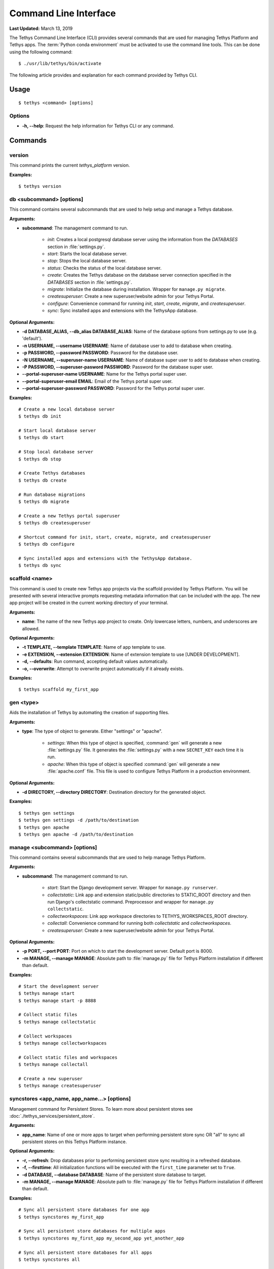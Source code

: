 **********************
Command Line Interface
**********************

**Last Updated:** March 13, 2019

The Tethys Command Line Interface (CLI) provides several commands that are used for managing Tethys Platform and Tethys apps. The :term:`Python conda environment` must be activated to use the command line tools. This can be done using the following command:

::

    $ ./usr/lib/tethys/bin/activate

The following article provides and explanation for each command provided by Tethys CLI.

Usage
=====

::

    $ tethys <command> [options]

Options
-------

* **-h, --help**: Request the help information for Tethys CLI or any command.


Commands
========

.. _tethys_version_cmd:

version
-------

This command prints the current `tethys_platform` version.

**Examples:**

::

    $ tethys version


.. _tethys_db_cmd:

db <subcommand> [options]
-------------------------

This command contains several subcommands that are used to help setup and manage a Tethys database.

**Arguments:**

* **subcommand**: The management command to run.

    * *init*: Creates a local postgresql database server using the information from the `DATABASES` section in :file:`settings.py`.
    * *start*: Starts the local database server.
    * *stop*: Stops the local database server.
    * *status*: Checks the status of the local database server.
    * *create*: Creates the Tethys database on the database server connection specified in the `DATABASES` section in :file:`settings.py`.
    * *migrate*: Initialize the database during installation. Wrapper for ``manage.py migrate``.
    * *createsuperuser*: Create a new superuser/website admin for your Tethys Portal.
    * *configure*: Convenience command for running *init*, *start*, *create*, *migrate*, and *createsuperuser*.
    * *sync*: Sync installed apps and extensions with the TethysApp database.

**Optional Arguments:**

* **-d DATABASE_ALIAS, --db_alias DATABASE_ALIAS**: Name of the database options from settings.py to use (e.g. 'default').
* **-n USERNAME, --username USERNAME**: Name of database user to add to database when creating.
* **-p PASSWORD, --password PASSWORD**: Password for the database user.
* **-N USERNAME, --superuser-name USERNAME**: Name of database super user to add to database when creating.
* **-P PASSWORD, --superuser-pasword PASSWORD**: Password for the database super user.
* **--portal-superuser-name USERNAME**: Name for the Tethys portal super user.
* **--portal-superuser-email EMAIL**: Email of the Tethys portal super user.
* **--portal-superuser-password PASSWORD**: Password for the Tethys portal super user.

**Examples:**

::

    # Create a new local database server
    $ tethys db init

    # Start local database server
    $ tethys db start

    # Stop local database server
    $ tethys db stop

    # Create Tethys databases
    $ tethys db create

    # Run database migrations
    $ tethys db migrate

    # Create a new Tethys portal superuser
    $ tethys db createsuperuser

    # Shortcut command for init, start, create, migrate, and createsuperuser
    $ tethys db configure

    # Sync installed apps and extensions with the TethysApp database.
    $ tethys db sync



.. _tethys_scaffold_cmd:

scaffold <name>
---------------

This command is used to create new Tethys app projects via the scaffold provided by Tethys Platform. You will be presented with several interactive prompts requesting metadata information that can be included with the app. The new app project will be created in the current working directory of your terminal.

**Arguments:**

* **name**: The name of the new Tethys app project to create. Only lowercase letters, numbers, and underscores are allowed.

**Optional Arguments:**

* **-t TEMPLATE, --template TEMPLATE**: Name of app template to use.
* **-e EXTENSION, --extension EXTENSION**: Name of extension template to use [UNDER DEVELOPMENT].
* **-d, --defaults**: Run command, accepting default values automatically.
* **-o, --overwrite**: Attempt to overwrite project automatically if it already exists.

**Examples:**

::

    $ tethys scaffold my_first_app

.. _tethys_gen_cmd:

gen <type>
----------

Aids the installation of Tethys by automating the creation of supporting files.


**Arguments:**

* **type**: The type of object to generate. Either "settings" or "apache".

    * *settings*: When this type of object is specified, :command:`gen` will generate a new :file:`settings.py` file. It generates the :file:`settings.py` with a new ``SECRET_KEY`` each time it is run.
    * *apache*: When this type of object is specified :command:`gen` will generate a new :file:`apache.conf` file. This file is used to configure Tethys Platform in a production environment.

**Optional Arguments:**

* **-d DIRECTORY, --directory DIRECTORY**: Destination directory for the generated object.

**Examples:**

::

    $ tethys gen settings
    $ tethys gen settings -d /path/to/destination
    $ tethys gen apache
    $ tethys gen apache -d /path/to/destination

.. _tethys_manage_cmd:

manage <subcommand> [options]
-----------------------------

This command contains several subcommands that are used to help manage Tethys Platform.

**Arguments:**

* **subcommand**: The management command to run.

    * *start*: Start the Django development server. Wrapper for ``manage.py runserver``.
    * *collectstatic*: Link app and extension static/public directories to STATIC_ROOT directory and then run Django's collectstatic command. Preprocessor and wrapper for ``manage.py collectstatic``.
    * *collectworkspaces*: Link app workspace directories to TETHYS_WORKSPACES_ROOT directory.
    * *collectall*: Convenience command for running both *collectstatic* and *collectworkspaces*.
    * *createsuperuser*: Create a new superuser/website admin for your Tethys Portal.

**Optional Arguments:**

* **-p PORT, --port PORT**: Port on which to start the development server. Default port is 8000.
* **-m MANAGE, --manage MANAGE**: Absolute path to :file:`manage.py` file for Tethys Platform installation if different than default.

**Examples:**

::

    # Start the development server
    $ tethys manage start
    $ tethys manage start -p 8888

    # Collect static files
    $ tethys manage collectstatic

    # Collect workspaces
    $ tethys manage collectworkspaces

    # Collect static files and workspaces
    $ tethys manage collectall

    # Create a new superuser
    $ tethys manage createsuperuser

syncstores <app_name, app_name...> [options]
--------------------------------------------

Management command for Persistent Stores. To learn more about persistent stores see :doc:`./tethys_services/persistent_store`.

**Arguments:**

* **app_name**: Name of one or more apps to target when performing persistent store sync OR "all" to sync all persistent stores on this Tethys Platform instance.

**Optional Arguments:**

* **-r, --refresh**: Drop databases prior to performing persistent store sync resulting in a refreshed database.
* **-f, --firsttime**: All initialization functions will be executed with the ``first_time`` parameter set to ``True``.
* **-d DATABASE, --database DATABASE**: Name of the persistent store database to target.
* **-m MANAGE, --manage MANAGE**: Absolute path to :file:`manage.py` file for Tethys Platform installation if different than default.

**Examples:**

::

    # Sync all persistent store databases for one app
    $ tethys syncstores my_first_app

    # Sync all persistent store databases for multiple apps
    $ tethys syncstores my_first_app my_second_app yet_another_app

    # Sync all persistent store databases for all apps
    $ tethys syncstores all

    # Sync a specific persistent store database for an app
    $ tethys syncstores my_first_app -d example_db

    # Sync persistent store databases with a specific name for all apps
    $ tethys syncstores all -d example_db

    # Sync all persistent store databases for an app and force first_time to True
    $ tethys syncstores my_first_app -f

    # Refresh all persistent store databases for an app
    $ tethys syncstores my_first_app -r

.. _tethys_list_cmd:

list
----

Use this command to list all installed apps and extensions.

**Examples:**

::

    $ tethys list

uninstall <app>
---------------

Use this command to uninstall apps and extensions.

**Arguments:**

* **name**: Name the app or extension to uninstall.

**Optional Arguments:**
* **-e, --extension**: Flag used to indicate that the item being uninstalled is an extension.

**Examples:**

::

    # Uninstall my_first_app
    $ tethys uninstall my_first_app

    # Uninstall extension
    $ tethys uninstall -e my_extension

.. _tethys_cli_docker:

docker <subcommand> [options]
-----------------------------

Management commands for the Tethys Docker containers. To learn more about Docker, see `What is Docker? <https://www.docker.com/whatisdocker/>`_.

**Arguments:**

* **subcommand**: The docker command to run. One of the following:

    * *init*: Initialize the Tethys Dockers including, starting Boot2Docker if applicable, pulling the Docker images, and installing/creating the Docker containers.
    * *start*: Start the Docker containers.
    * *stop*: Stop the Docker containers.
    * *restart*: Restart the Docker containers.
    * *status*: Display status of each Docker container.
    * *update*: Pull the latest version of the Docker images.
    * *remove*: Remove a Docker images.
    * *ip*: Display host, port, and endpoint of each Docker container.

**Optional Arguments:**

* **-d, --defaults**: Install Docker containers with default values (will not prompt for input). Only applicable to *init* subcommand.
* **-c {postgis, geoserver, wps} [{postgis, geoserver, wps} ...], --containers {postgis, geoserver, wps} [{postgis, geoserver, wps} ...]**: Execute subcommand only on the container(s) specified.
* **-b, --boot2docker**: Also stop Boot2Docker when *stop* subcommand is called with this option.

**Examples:**

::

    # Initialize Tethys Dockers
    $ tethys docker init

    # Initialize with Default Parameters
    $ tethys docker init -d

    # Start all Tethys Dockers
    $ tethys docker start

    # Start only PostGIS Docker
    $ tethys docker start -c postgis

    # Start PostGIS and GeoServer Docker
    $ tethys docker start -c postgis geoserver

    # Stop Tethys Dockers
    $ tethys docker stop

    # Stop Tethys Dockers and Boot2Docker if applicable
    $ tethys docker stop -b

    # Update Tethys Docker Images
    $ tethys docker update

    # Remove Tethys Docker Images
    $ tethys docker remove

    # View Status of Tethys Dockers
    $ tethys docker status

    # View Host and Port Info
    $ tethys docker ip

.. _tethys_cli_testing:

test [options]
--------------

Management commands for running tests for Tethys Platform and Tethys Apps. See :doc:`./testing`.

**Optional Arguments:**

* **-c, --coverage**: Run coverage with tests and output report to console.
* **-C, --coverage-html**: Run coverage with tests and output html formatted report.
* **-u, --unit**: Run only unit tests.
* **-g, --gui**: Run only gui tests. Mutually exclusive with -u. If both flags are set, then -u takes precedence.
* **-f FILE, --file FILE**: File or directory to run test in. If a directory, recursively searches for tests starting at this directory. Overrides -g and -u.

**Examples:**

::

    # Run all tests
    tethys test

    # Run all unit tests with coverage report
    tethys test -u -c

    # Run all gui tests
    tethys test -g

    # Run tests for a single app
    tethys test -f tethys_apps.tethysapp.my_first_app


.. _tethys_cli_app_settings:

app_settings <app_name>
-----------------------

This command is used to list the Persistent Store and Spatial Dataset Settings that an app has requested.

**Arguments:**

* **app_name**: Name of app for which Settings will be listed

**Optional Arguments:**

* **-p --persistent**: A flag indicating that only Persistent Store Settings should be listed
* **-s --spatial**: A flag indicating that only Spatial Dataset Settings should be listed

**Examples:**

::

    $ tethys app_settings my_first_app

.. _tethys_cli_services:

services <subcommand> [<subsubcommand> | options]
-------------------------------------------------

This command is used to interact with Tethys Services from the command line, rather than the App Admin interface.

**Arguments:**

* **subcommand**: The services command to run. One of the following:

    * *list*: List all existing Tethys Services (Persistent Store and Spatial Dataset Services)
    * *create*: Create a new Tethys Service
        * **subcommand**: The service type to create
            * *persistent*: Create a new Persistent Store Service
                **Arguments:**

                * **-n, --name**: A unique name to identify the service being created
                * **-c, --connection**: The connection endpoint associated with this service, in the form "<username>:<password>@<host>:<port>"
            * *spatial*: Create a new Spatial Dataset Service
                **Arguments:**

                * **-n, --name**: A unique name to identify the service being created
                * **-c, --connection**: The connection endpoint associated with this service, in the form "<username>:<password>@<protocol>//<host>:<port>"

                **Optional Arguments:**

                * **-p, --public-endpoint**: The public-facing endpoint of the Service, if different than what was provided with the "--connection" argument, in the form "<protocol>//<host>:<port>".
                * **-k, --apikey**: The API key, if any, required to establish a connection.
    * *remove*: Remove a Tethys Service
        * **subcommand**: The service type to remove
            * *persistent*: Remove a Persistent Store Service
                **Arguments:**
                * **service_uid**: A unique identifier of the Service to be removed, which can either be the database ID, or the service name
            * *spatial*: Remove a Spatial Dataset Service
                **Arguments:**
                * **service_uid**: A unique identifier of the Service to be removed, which can either be the database ID, or the service name

**Examples:**

::

    # List all Tethys Services
    $ tethys services list

    # List only Spatial Dataset Tethys Services
    $ tethys services list -s

    # List only Persistent Store Tethys Services
    $ tethys services list -p

    # Create a new Spatial Dataset Tethys Service

    $ tethys services create spatial -n my_spatial_service -c my_username:my_password@http://127.0.0.1:8081 -p https://mypublicdomain.com -k mysecretapikey

    # Create a new Persistent Store Tethys Service
    $ tethys services create persistent -n my_persistent_service -c my_username:my_password@http://127.0.0.1:8081

    # Remove a Spatial Dataset Tethys Service
    $ tethys services remove my_spatial_service

    # Remove a Persistent Store Tethys Service
    $ tethys services remove my_persistent_service

.. _tethys_cli_link:

link <service_identifier> <app_setting_identifier>
--------------------------------------------------

This command is used to link a Tethys Service with a TethysApp Setting

**Arguments:**

* **service_identifier**: An identifier of the Tethys Service being linked, of the form "<service_type>:<service_uid>", where <service_type> can be either "spatial" or "persistent", and <service_uid> must be either the database ID or name of the Tethys Service.
* **app_setting_identifier**: An identifier of the TethysApp Setting being linked, of the form "<app_package>:<setting_type>:<setting_uid>", where <setting_type> must be one of "ds_spatial," "ps_connection", or "ps_database" and <setting_uid> can be either the database ID or name of the TethysApp Setting.

**Examples:**

::

    # Link a Persistent Store Service to a Persistent Store Connection Setting
    $ tethys link persistent:my_persistent_service my_first_app:ps_connection:my_ps_connection

    # Link a Persistent Store Service to a Persistent Store Database Setting
    $ tethys link persistent:my_persistent_service my_first_app:ps_database:my_ps_connection

    # Link a Spatial Dataset Service to a Spatial Dataset Service Setting
    $ tethys link spatial:my_spatial_service my_first_app:ds_spatial:my_spatial_connection

.. _tethys_cli_schedulers:

schedulers <subcommand>
-----------------------

This command is used to interact with Schedulers from the command line, rather than through the App Admin interface

**Arguments:**

* **subcommand**: The schedulers command to run. One of the following:

    * *list*: List all existing Schedulers
    * *create*: Create a new Scheduler
        **Arguments:**
        * **-n, --name**: A unique name to identify the Scheduler being created
        * **-d, --endpoint**: The endpoint of the remote host the Scheduler will connect with in the form <protocol>//<host>"
        * **-u, --username**: The username that will be used to connect to the remote endpoint"
        **Optional Arguments:**
        * **-p, --password**: The password associated with the username (required if "-f (--private-key-path)" not specified.
        * **-f, --private-key-path**: The path to the private ssh key file (required if "-p (--password)" not specified.
        * **-k, --private-key-pass**: The password to the private ssh key file (only meaningful if "-f (--private-key-path)" is specified.
    * *remove*: Remove a Scheduler
        **Arguments:**
        * **scheduler_name**: The unique name of the Scheduler being removed.

**Examples:**

::

    # List all Schedulers
    $ tethys schedulers list

    # Create a new scheduler
    $ tethys schedulers create -n my_scheduler -e http://127.0.0.1 -u my_username -p my_password

    # Remove a scheduler
    $ tethys schedulers remove my_scheduler


.. _tethys_cli_install:

install 
-------

This command is used to trigger an automatic install for an application on a portal. We recommend using an
:ref:`install.yml file <tethys_install_yml>` in the app directory to customize the installation process. If the install
file doesn't exist the command will offer to create a blank template install.yml file for you. If you require services
to be setup automatically, place a :ref:`services.yml file <tethys_services_yml>` in the root of your application. If
there are any services that are needed by settings in your app that haven't been setup yet, you will be prompted to
configure them interactively during the installation process. If there are any linked persistent stores upon completing
the installation process, the install command will automatically run ``tethys syncstores {app_name}``. Finally, any
scripts listed in the install.yml will be run to finish the installation.

**Optional Arguments:**

* **-d --develop**: Install will run ``python setup.py develop`` instead of ``python setup.py install``.

* **-f --file**: Absolute path to :file:`install.yml` file for Tethys Application installation if different than default. By default it will look for install.yml in your current working directory (which is assumed to be the application's root directory).

* **-p --portal-file**: Absolute path to :file:`portal.yml` file for Tethys Application installation. If provided this file will be used to gather portal configuration for services. The active directory will be searched for a :file:`portal.yml` file.

* **-s --services-file**: Absolute path to :file:`services.yml` file for Tethys Application installation if different than default. By default it will look for services.yml in the root of your application directory.

* **--force-services**: Force the use of :file:`services.yml` over :file:`portal.yml` file

* **-q --quiet**: Skips interactive mode.

* **-n --no-sync**: Skips syncstores when linked persistent stores are found.

* **-v --verbose**: Will show all pip install output when enabled.



**Examples:**

::

    # CD to your app directory
    $ cd $TETHYS_HOME/apps/tethysapp-my_first_app

    # Run Install
    $ tethys install

    # Tethys install with custom options
    $ tethys install -f ../install.yml -p $TETHYS_HOME/src/configs/portal.yml

